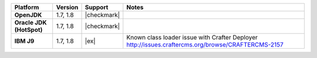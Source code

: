.. .. include:: /includes/unicode-checkmark.rst

.. list-table::
   :header-rows: 1
   :stub-columns: 1
   :class: compatibility

   * - Platform
     - Version
     - Support
     - Notes
   * - OpenJDK
     - 1.7, 1.8
     - |checkmark|
     - 
   * - Oracle JDK (HotSpot)
     - 1.7, 1.8
     - |checkmark|
     - 
   * - IBM J9
     - 1.7, 1.8
     - |ex|
     - Known class loader issue with Crafter Deployer http://issues.craftercms.org/browse/CRAFTERCMS-2157
